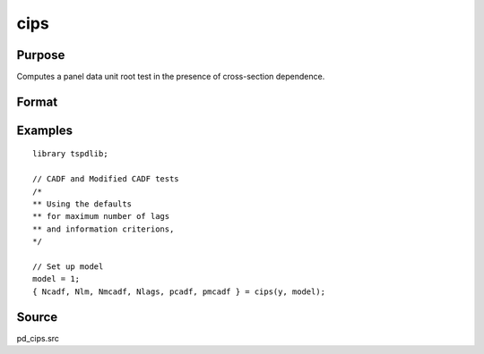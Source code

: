 
cips
==============================================

Purpose
----------------

Computes a panel data unit root test in the presence of cross-section dependence.

Format
----------------
.. function:: { Ncadf, Nmcadf, Nlags, pcadf, pmcadf } = CIPS(y, model[, pmax, ic])
    :noindexentry:

    :param y: Wide panel data set to be tested.
    :type y: TxN matrix

    :param model: Model to be implemented.

          =========== ======================
          0           None.
          1           Constant.
          2           Constant and trend.
          =========== ======================

    :type model: Scalar

    :param pmax: Optional, the maximum number of lags for :math:`\Delta y`. Default = 8.
    :type pmax: Scalar

    :param ic: Optional, the information criterion used for choosing lags. Default = 3.

             =========== ==============
             1           Akaike.
             2           Schwarz.
             3           t-stat significance.
             =========== ==============

    :type ic: Scalar

    :return Ncadf: CADF statistics for each cross-section.
    :rtype Ncadf: Nx1 Vector

    :return Nmcadf: Modified CADF statistics for each cross-section.
    :rtype Nmcadf: Nx1 Vector

    :return Nlags: Number of lags selected by specified information criterion for each cross-section.
    :rtype Nlags:  Nx1 Vector

    :return pcadf: Panel CIPS statistic
    :rtype pcadf: Scalar

    :return pmcadf: Modified panel CIPS statistic
    :rtype pmcadf: Scalar

Examples
--------

::

  library tspdlib;

  // CADF and Modified CADF tests
  /*
  ** Using the defaults
  ** for maximum number of lags
  ** and information criterions,
  */

  // Set up model
  model = 1;
  { Ncadf, Nlm, Nmcadf, Nlags, pcadf, pmcadf } = cips(y, model);


Source
------

pd_cips.src
